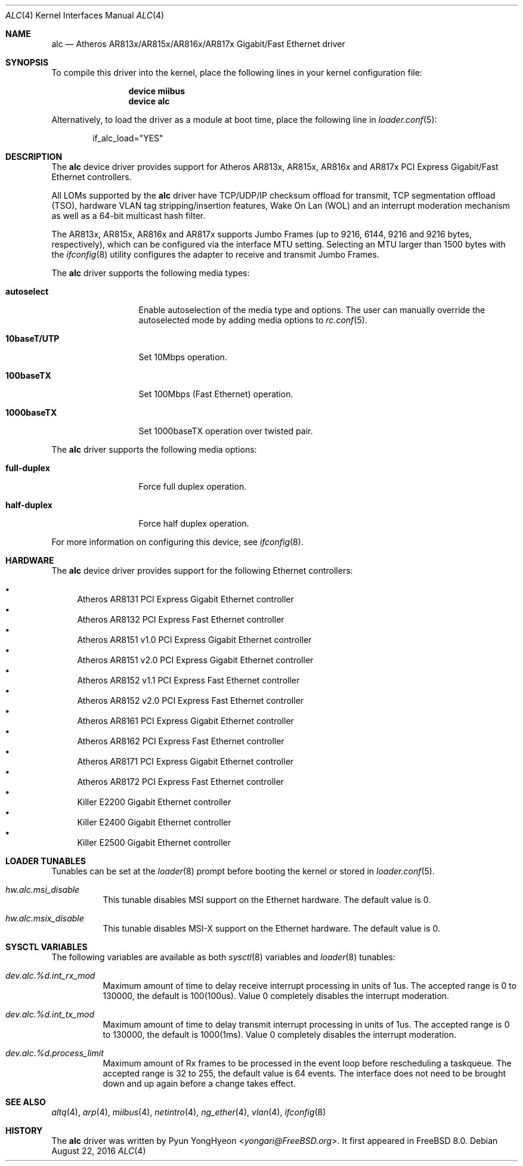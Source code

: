 .\" Copyright (c) 2009 Pyun YongHyeon
.\" All rights reserved.
.\"
.\" Redistribution and use in source and binary forms, with or without
.\" modification, are permitted provided that the following conditions
.\" are met:
.\" 1. Redistributions of source code must retain the above copyright
.\"    notice, this list of conditions and the following disclaimer.
.\" 2. Redistributions in binary form must reproduce the above copyright
.\"    notice, this list of conditions and the following disclaimer in the
.\"    documentation and/or other materials provided with the distribution.
.\"
.\" THIS SOFTWARE IS PROVIDED BY THE AUTHOR AND CONTRIBUTORS ``AS IS'' AND
.\" ANY EXPRESS OR IMPLIED WARRANTIES, INCLUDING, BUT NOT LIMITED TO, THE
.\" IMPLIED WARRANTIES OF MERCHANTABILITY AND FITNESS FOR A PARTICULAR PURPOSE
.\" ARE DISCLAIMED.  IN NO EVENT SHALL THE AUTHOR OR CONTRIBUTORS BE LIABLE
.\" FOR ANY DIRECT, INDIRECT, INCIDENTAL, SPECIAL, EXEMPLARY, OR CONSEQUENTIAL
.\" DAMAGES (INCLUDING, BUT NOT LIMITED TO, PROCUREMENT OF SUBSTITUTE GOODS
.\" OR SERVICES; LOSS OF USE, DATA, OR PROFITS; OR BUSINESS INTERRUPTION)
.\" HOWEVER CAUSED AND ON ANY THEORY OF LIABILITY, WHETHER IN CONTRACT, STRICT
.\" LIABILITY, OR TORT (INCLUDING NEGLIGENCE OR OTHERWISE) ARISING IN ANY WAY
.\" OUT OF THE USE OF THIS SOFTWARE, EVEN IF ADVISED OF THE POSSIBILITY OF
.\" SUCH DAMAGE.
.\"
.\" $FreeBSD: stable/12/share/man/man4/alc.4 312250 2017-01-16 03:03:47Z sephe $
.\"
.Dd August 22, 2016
.Dt ALC 4
.Os
.Sh NAME
.Nm alc
.Nd Atheros AR813x/AR815x/AR816x/AR817x Gigabit/Fast Ethernet driver
.Sh SYNOPSIS
To compile this driver into the kernel,
place the following lines in your
kernel configuration file:
.Bd -ragged -offset indent
.Cd "device miibus"
.Cd "device alc"
.Ed
.Pp
Alternatively, to load the driver as a
module at boot time, place the following line in
.Xr loader.conf 5 :
.Bd -literal -offset indent
if_alc_load="YES"
.Ed
.Sh DESCRIPTION
The
.Nm
device driver provides support for Atheros AR813x, AR815x, AR816x
and AR817x PCI Express Gigabit/Fast Ethernet controllers.
.Pp
All LOMs supported by the
.Nm
driver have TCP/UDP/IP checksum offload for transmit, TCP
segmentation offload (TSO), hardware VLAN tag stripping/insertion
features, Wake On Lan (WOL) and an interrupt moderation mechanism
as well as a 64-bit multicast hash filter.
.Pp
The AR813x, AR815x, AR816x and AR817x supports Jumbo Frames (up to
9216, 6144, 9216 and 9216 bytes, respectively), which can be
configured via the interface MTU setting.
Selecting an MTU larger than 1500 bytes with the
.Xr ifconfig 8
utility configures the adapter to receive and transmit Jumbo Frames.
.Pp
The
.Nm
driver supports the following media types:
.Bl -tag -width ".Cm 10baseT/UTP"
.It Cm autoselect
Enable autoselection of the media type and options.
The user can manually override
the autoselected mode by adding media options to
.Xr rc.conf 5 .
.It Cm 10baseT/UTP
Set 10Mbps operation.
.It Cm 100baseTX
Set 100Mbps (Fast Ethernet) operation.
.It Cm 1000baseTX
Set 1000baseTX operation over twisted pair.
.El
.Pp
The
.Nm
driver supports the following media options:
.Bl -tag -width ".Cm full-duplex"
.It Cm full-duplex
Force full duplex operation.
.It Cm half-duplex
Force half duplex operation.
.El
.Pp
For more information on configuring this device, see
.Xr ifconfig 8 .
.Sh HARDWARE
The
.Nm
device driver provides support for the following Ethernet controllers:
.Pp
.Bl -bullet -compact
.It
Atheros AR8131 PCI Express Gigabit Ethernet controller
.It
Atheros AR8132 PCI Express Fast Ethernet controller
.It
Atheros AR8151 v1.0 PCI Express Gigabit Ethernet controller
.It
Atheros AR8151 v2.0 PCI Express Gigabit Ethernet controller
.It
Atheros AR8152 v1.1 PCI Express Fast Ethernet controller
.It
Atheros AR8152 v2.0 PCI Express Fast Ethernet controller
.It
Atheros AR8161 PCI Express Gigabit Ethernet controller
.It
Atheros AR8162 PCI Express Fast Ethernet controller
.It
Atheros AR8171 PCI Express Gigabit Ethernet controller
.It
Atheros AR8172 PCI Express Fast Ethernet controller
.It
Killer E2200 Gigabit Ethernet controller
.It
Killer E2400 Gigabit Ethernet controller
.It
Killer E2500 Gigabit Ethernet controller
.El
.Sh LOADER TUNABLES
Tunables can be set at the
.Xr loader 8
prompt before booting the kernel or stored in
.Xr loader.conf 5 .
.Bl -tag -width "xxxxxx"
.It Va hw.alc.msi_disable
This tunable disables MSI support on the Ethernet hardware.
The default value is 0.
.It Va hw.alc.msix_disable
This tunable disables MSI-X support on the Ethernet hardware.
The default value is 0.
.El
.Sh SYSCTL VARIABLES
The following variables are available as both
.Xr sysctl 8
variables and
.Xr loader 8
tunables:
.Bl -tag -width "xxxxxx"
.It Va dev.alc.%d.int_rx_mod
Maximum amount of time to delay receive interrupt processing in
units of 1us.
The accepted range is 0 to 130000, the default is 100(100us).
Value 0 completely disables the interrupt moderation.
.It Va dev.alc.%d.int_tx_mod
Maximum amount of time to delay transmit interrupt processing in
units of 1us.
The accepted range is 0 to 130000, the default is 1000(1ms).
Value 0 completely disables the interrupt moderation.
.It Va dev.alc.%d.process_limit
Maximum amount of Rx frames to be processed in the event loop before
rescheduling a taskqueue.
The accepted range is 32 to 255, the default value is 64 events.
The interface does not need to be brought down and up again before
a change takes effect.
.El
.Sh SEE ALSO
.Xr altq 4 ,
.Xr arp 4 ,
.Xr miibus 4 ,
.Xr netintro 4 ,
.Xr ng_ether 4 ,
.Xr vlan 4 ,
.Xr ifconfig 8
.Sh HISTORY
The
.Nm
driver was written by
.An Pyun YongHyeon Aq Mt yongari@FreeBSD.org .
It first appeared in
.Fx 8.0 .

